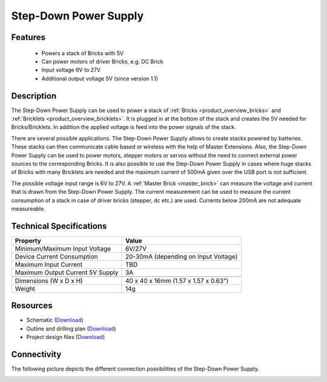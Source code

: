 .. _step-down:

Step-Down Power Supply
======================

.. raw:: html

	{% from "macros.html" import tfdocstart, tfdocimg, tfdocend %}
	{{ 
	    tfdocstart("Power_Supplies/powersupply11_tilted_350.jpg", 
	             "Power_Supplies/powersupply11_tilted_600.jpg", 
	             "Power Supply") 
	}}
	{{ 
	    tfdocimg("Power_Supplies/powersupply11_caption_100.jpg", 
	             "Power_Supplies/powersupply11_caption_600.jpg", 
	             "Power Supply with caption") 
	}}
	{{ 
	    tfdocimg("Power_Supplies/powersupply11_horizontal_100.jpg", 
	             "Power_Supplies/powersupply11_horizontal_600.jpg", 
	             "Power Supply") 
	}}
	{{ 
	    tfdocimg("Power_Supplies/powersupply11_connector_100.jpg", 
	             "Power_Supplies/powersupply11_connector_600.jpg", 
	             "Power Supply") 
	}}
	{{ 
	    tfdocimg("Dimensions/step_down_powersupply_dimensions_100.png", 
	             "Dimensions/step_down_powersupply_dimensions_600.png", 
	             "Outline and drilling plan") 
	}}
	{{ tfdocend() }}


Features
--------

 * Powers a stack of Bricks with 5V
 * Can power motors of driver Bricks, e.g. DC Brick
 * Input voltage 6V to 27V
 * Additional output voltage 5V (since version 1.1)

Description
-----------

The Step-Down Power Supply can be used to power a stack of 
:ref:`Bricks <product_overview_bricks>` and 
:ref:`Bricklets <product_overview_bricklets>`. 
It is plugged in at the bottom of the stack and creates the
5V needed for Bricks/Bricklets. In addition the applied voltage is feed
into the power signals of the stack.

There are several possible applications. The Step-Down Power Supply allows
to create stacks powered by batteries. These stacks can then communicate
cable based or wireless with the help of Master Extensions.
Also, the Step-Down Power Supply can be used to power motors, stepper motors
or servos without the need to connect external power sources to the
corresponding Bricks. It is also possible to use the Step-Down Power Supply in cases
where huge stacks of Bricks with many Bricklets are needed and the maximum
current of 500mA given over the USB port is not sufficient. 

The possible voltage input range is 6V to 27V. A 
:ref:`Master Brick <master_brick>` can measure the voltage and current that
is drawn from the Step-Down Power Supply. The current measurement can be used to
measure the current consumption of a stack in case of driver bricks (stepper, dc etc.)
are used. Currents below 200mA are not adequate measureable.

Technical Specifications
------------------------

================================  ============================================================
Property                          Value
================================  ============================================================
Minimum/Maximum Input Voltage     6V/27V
Device Current Consumption        20-30mA (depending on Input Voltage)
Maximum Input Current             TBD
Maximum Output Current 5V Supply  3A
--------------------------------  ------------------------------------------------------------
--------------------------------  ------------------------------------------------------------
Dimensions (W x D x H)            40 x 40 x 16mm  (1.57 x 1.57 x 0.63")
Weight                            14g
================================  ============================================================

Resources
---------

* Schematic (`Download <https://github.com/Tinkerforge/step-down-powersupply/raw/master/hardware/step-down-schematic.pdf>`__)
* Outline and drilling plan (`Download <../../_images/Dimensions/step_down_powersupply_dimensions.png>`__)
* Project design files (`Download <https://github.com/Tinkerforge/step-down-powersupply/zipball/master>`__)


Connectivity
------------

The following picture depicts the different connection possibilities of the 
Step-Down Power Supply.

.. image:: /Images/Power_Supplies/powersupply11_caption_600.jpg
   :scale: 100 %
   :alt: Step-Down Power Supply with caption
   :align: center
   :target: ../../_images/Power_Supplies/powersupply11_caption_800.jpg
